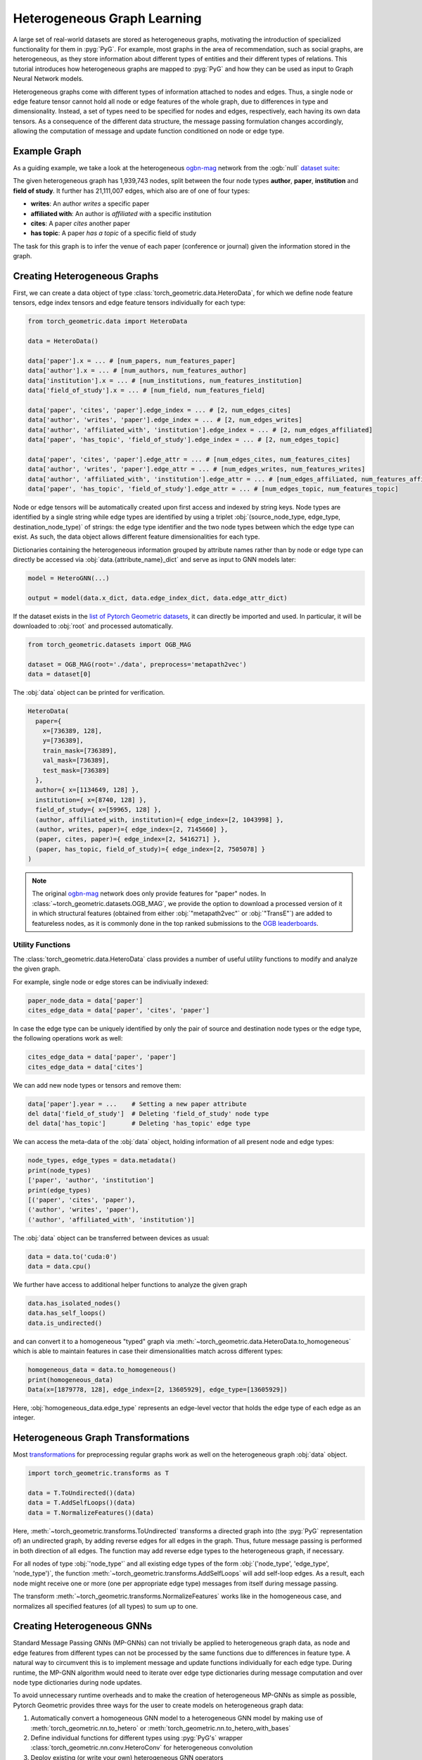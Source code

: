 Heterogeneous Graph Learning
============================

A large set of real-world datasets are stored as heterogeneous graphs, motivating the introduction of specialized functionality for them in :pyg:`PyG`.
For example, most graphs in the area of recommendation, such as social graphs, are heterogeneous, as they store information about different types of entities and their different types of relations.
This tutorial introduces how heterogeneous graphs are mapped to :pyg:`PyG` and how they can be used as input to Graph Neural Network models.

Heterogeneous graphs come with different types of information attached to nodes and edges.
Thus, a single node or edge feature tensor cannot hold all node or edge features of the whole graph, due to differences in type and dimensionality.
Instead, a set of types need to be specified for nodes and edges, respectively, each having its own data tensors.
As a consequence of the different data structure, the message passing formulation changes accordingly, allowing the computation of message and update function conditioned on node or edge type.

Example Graph
-------------

As a guiding example, we take a look at the heterogeneous `ogbn-mag <https://ogb.stanford.edu/docs/nodeprop>`__ network from the :ogb:`null` `dataset suite <https://ogb.stanford.edu>`_:

.. image:: ../_figures/hg_example.svg
  :align: center
  :width: 500px

The given heterogeneous graph has 1,939,743 nodes, split between the four node types **author**, **paper**, **institution** and **field of study**.
It further has 21,111,007 edges, which also are of one of four types:

* **writes**: An author *writes* a specific paper
* **affiliated with**: An author is *affiliated with* a specific institution
* **cites**: A paper *cites* another paper
* **has topic**: A paper *has a topic* of a specific field of study

The task for this graph is to infer the venue of each paper (conference or journal) given the information stored in the graph.

Creating Heterogeneous Graphs
-----------------------------

First, we can create a data object of type :class:`torch_geometric.data.HeteroData`, for which we define node feature tensors, edge index tensors and edge feature tensors individually for each type:

.. code-block:: python

   from torch_geometric.data import HeteroData

   data = HeteroData()

   data['paper'].x = ... # [num_papers, num_features_paper]
   data['author'].x = ... # [num_authors, num_features_author]
   data['institution'].x = ... # [num_institutions, num_features_institution]
   data['field_of_study'].x = ... # [num_field, num_features_field]

   data['paper', 'cites', 'paper'].edge_index = ... # [2, num_edges_cites]
   data['author', 'writes', 'paper'].edge_index = ... # [2, num_edges_writes]
   data['author', 'affiliated_with', 'institution'].edge_index = ... # [2, num_edges_affiliated]
   data['paper', 'has_topic', 'field_of_study'].edge_index = ... # [2, num_edges_topic]

   data['paper', 'cites', 'paper'].edge_attr = ... # [num_edges_cites, num_features_cites]
   data['author', 'writes', 'paper'].edge_attr = ... # [num_edges_writes, num_features_writes]
   data['author', 'affiliated_with', 'institution'].edge_attr = ... # [num_edges_affiliated, num_features_affiliated]
   data['paper', 'has_topic', 'field_of_study'].edge_attr = ... # [num_edges_topic, num_features_topic]

Node or edge tensors will be automatically created upon first access and indexed by string keys.
Node types are identified by a single string while edge types are identified by using a triplet :obj:`(source_node_type, edge_type, destination_node_type)` of strings: the edge type identifier and the two node types between which the edge type can exist.
As such, the data object allows different feature dimensionalities for each type.

Dictionaries containing the heterogeneous information grouped by attribute names rather than by node or edge type can directly be accessed via :obj:`data.{attribute_name}_dict` and serve as input to GNN models later:

.. code-block:: python

    model = HeteroGNN(...)

    output = model(data.x_dict, data.edge_index_dict, data.edge_attr_dict)

If the dataset exists in the `list of Pytorch Geometric datasets <https://pytorch-geometric.readthedocs.io/en/latest/modules/datasets.html>`_, it can directly be imported and used.
In particular, it will be downloaded to :obj:`root` and processed automatically.

.. code-block:: python

    from torch_geometric.datasets import OGB_MAG

    dataset = OGB_MAG(root='./data', preprocess='metapath2vec')
    data = dataset[0]

The :obj:`data` object can be printed for verification.

.. code-block:: text

    HeteroData(
      paper={
        x=[736389, 128],
        y=[736389],
        train_mask=[736389],
        val_mask=[736389],
        test_mask=[736389]
      },
      author={ x=[1134649, 128] },
      institution={ x=[8740, 128] },
      field_of_study={ x=[59965, 128] },
      (author, affiliated_with, institution)={ edge_index=[2, 1043998] },
      (author, writes, paper)={ edge_index=[2, 7145660] },
      (paper, cites, paper)={ edge_index=[2, 5416271] },
      (paper, has_topic, field_of_study)={ edge_index=[2, 7505078] }
    )

.. note::

   The original `ogbn-mag <https://ogb.stanford.edu/docs/nodeprop>`__ network does only provide features for "paper" nodes.
   In :class:`~torch_geometric.datasets.OGB_MAG`, we provide the option to download a processed version of it in which structural features (obtained from either :obj:`"metapath2vec"` or :obj:`"TransE"`) are added to featureless nodes, as it is commonly done in the top ranked submissions to the `OGB leaderboards <https://ogb.stanford.edu/docs/leader_nodeprop>`_.

Utility Functions
~~~~~~~~~~~~~~~~~

The :class:`torch_geometric.data.HeteroData` class provides a number of useful utility functions to modify and analyze the given graph.

For example, single node or edge stores can be indiviually indexed:

.. code-block:: python

    paper_node_data = data['paper']
    cites_edge_data = data['paper', 'cites', 'paper']

In case the edge type can be uniquely identified by only the pair of source and destination node types or the edge type, the following operations work as well:

.. code-block:: python

    cites_edge_data = data['paper', 'paper']
    cites_edge_data = data['cites']

We can add new node types or tensors and remove them:

.. code-block:: python

    data['paper'].year = ...    # Setting a new paper attribute
    del data['field_of_study']  # Deleting 'field_of_study' node type
    del data['has_topic']       # Deleting 'has_topic' edge type

We can access the meta-data of the :obj:`data` object, holding information of all present node and edge types:

.. code-block:: python

    node_types, edge_types = data.metadata()
    print(node_types)
    ['paper', 'author', 'institution']
    print(edge_types)
    [('paper', 'cites', 'paper'),
    ('author', 'writes', 'paper'),
    ('author', 'affiliated_with', 'institution')]

The :obj:`data` object can be transferred between devices as usual:

.. code-block:: python

    data = data.to('cuda:0')
    data = data.cpu()

We further have access to additional helper functions to analyze the given graph

.. code-block:: python

    data.has_isolated_nodes()
    data.has_self_loops()
    data.is_undirected()

and can convert it to a homogeneous "typed" graph via :meth:`~torch_geometric.data.HeteroData.to_homogeneous` which is able to maintain features in case their dimensionalities match across different types:

.. code-block:: python

    homogeneous_data = data.to_homogeneous()
    print(homogeneous_data)
    Data(x=[1879778, 128], edge_index=[2, 13605929], edge_type=[13605929])

Here, :obj:`homogeneous_data.edge_type` represents an edge-level vector that holds the edge type of each edge as an integer.

Heterogeneous Graph Transformations
-----------------------------------

Most `transformations <https://pytorch-geometric.readthedocs.io/en/latest/modules/transforms.html>`_ for preprocessing regular graphs work as well on the heterogeneous graph :obj:`data` object.

.. code-block:: python

    import torch_geometric.transforms as T

    data = T.ToUndirected()(data)
    data = T.AddSelfLoops()(data)
    data = T.NormalizeFeatures()(data)

Here, :meth:`~torch_geometric.transforms.ToUndirected` transforms a directed graph into (the :pyg:`PyG` representation of) an undirected graph, by adding reverse edges for all edges in the graph.
Thus, future message passing is performed in both direction of all edges.
The function may add reverse edge types to the heterogeneous graph, if necessary.

For all nodes of type :obj:`'node_type'` and all existing edge types of the form :obj:`('node_type', 'edge_type', 'node_type')`, the function :meth:`~torch_geometric.transforms.AddSelfLoops` will add self-loop edges.
As a result, each node might receive one or more (one per appropriate edge type) messages from itself during message passing.

The transform :meth:`~torch_geometric.transforms.NormalizeFeatures` works like in the homogeneous case, and normalizes all specified features (of all types) to sum up to one.

Creating Heterogeneous GNNs
---------------------------

Standard Message Passing GNNs (MP-GNNs) can not trivially be applied to heterogeneous graph data, as node and edge features from different types can not be processed by the same functions due to differences in feature type.
A natural way to circumvent this is to implement message and update functions individually for each edge type.
During runtime, the MP-GNN algorithm would need to iterate over edge type dictionaries during message computation and over node type dictionaries during node updates.

To avoid unnecessary runtime overheads and to make the creation of heterogeneous MP-GNNs as simple as possible, Pytorch Geometric provides three ways for the user to create models on heterogeneous graph data:

#. Automatically convert a homogeneous GNN model to a heterogeneous GNN model by making use of :meth:`torch_geometric.nn.to_hetero` or :meth:`torch_geometric.nn.to_hetero_with_bases`
#. Define individual functions for different types using :pyg:`PyG's` wrapper :class:`torch_geometric.nn.conv.HeteroConv` for heterogeneous convolution
#. Deploy existing (or write your own) heterogeneous GNN operators

In the following, each option is introduced in detail.

Automatically Converting GNN Models
~~~~~~~~~~~~~~~~~~~~~~~~~~~~~~~~~~~

Pytorch Geometric allows to automatically convert any :pyg:`PyG` GNN model to a model for heterogeneous input graphs, using the built in functions :meth:`torch_geometric.nn.to_hetero` or :meth:`torch_geometric.nn.to_hetero_with_bases`.
The following `example <https://github.com/pyg-team/pytorch_geometric/blob/master/examples/hetero/to_hetero_mag.py>`__ shows how to apply it:

.. code-block:: python

    import torch_geometric.transforms as T
    from torch_geometric.datasets import OGB_MAG
    from torch_geometric.nn import SAGEConv, to_hetero


    dataset = OGB_MAG(root='./data', preprocess='metapath2vec', transform=T.ToUndirected())
    data = dataset[0]

    class GNN(torch.nn.Module):
        def __init__(self, hidden_channels, out_channels):
            super().__init__()
            self.conv1 = SAGEConv((-1, -1), hidden_channels)
            self.conv2 = SAGEConv((-1, -1), out_channels)

        def forward(self, x, edge_index):
            x = self.conv1(x, edge_index).relu()
            x = self.conv2(x, edge_index)
            return x


    model = GNN(hidden_channels=64, out_channels=dataset.num_classes)
    model = to_hetero(model, data.metadata(), aggr='sum')

The process takes an existing GNN model and duplicates the message functions to work on each edge type individually, as detailed in the following figure.

.. image:: ../_figures/to_hetero.svg
   :align: center
   :width: 90%

As a result, the model now expects dictionaries with node and edge types as keys as input arguments, rather than single tensors utilized in homogeneous graphs.
Note that we pass in a tuple of :obj:`in_channels` to :class:`~torch_geometric.nn.conv.SAGEConv` in order to allow for message passing in bipartite graphs.

.. _lazyinit:

.. note::
   Since the number of input features and thus the size of tensors varies between different types, :pyg:`PyG` can make use of **lazy initialization** to initialize parameters in heterogeneous GNNs (as denoted by :obj:`-1` as the :obj:`in_channels` argument).
   This allows us to avoid calculating and keeping track of all tensor sizes of the computation graph.
   Lazy initialization is supported for all existing :pyg:`PyG` operators.
   We can initialize the model's parameters by calling it once:

   .. code-block:: python

        with torch.no_grad():  # Initialize lazy modules.
            out = model(data.x_dict, data.edge_index_dict)

Both :meth:`~torch_geometric.nn.to_hetero` and :meth:`~torch_geometric.nn.to_hetero_with_bases` are very flexible with respect to the homogeneous architectures that can be automatically converted to heterogeneous ones, *e.g.*, applying skip-connections, jumping knowledge or other techniques are supported out-of-the-box.
For example, this is all it takes to implement a heterogeneous graph attention network with learnable skip-connections:

.. code-block:: python

    from torch_geometric.nn import GATConv, Linear, to_hetero

    class GAT(torch.nn.Module):
        def __init__(self, hidden_channels, out_channels):
            super().__init__()
            self.conv1 = GATConv((-1, -1), hidden_channels, add_self_loops=False)
            self.lin1 = Linear(-1, hidden_channels)
            self.conv2 = GATConv((-1, -1), out_channels, add_self_loops=False)
            self.lin2 = Linear(-1, out_channels)

        def forward(self, x, edge_index):
            x = self.conv1(x, edge_index) + self.lin1(x)
            x = x.relu()
            x = self.conv2(x, edge_index) + self.lin2(x)
            return x


    model = GAT(hidden_channels=64, out_channels=dataset.num_classes)
    model = to_hetero(model, data.metadata(), aggr='sum')

Note that we disable the creation of self loops via the :obj:`add_self_loops=False` argument.
This is done because the concept of self-loops is not well-defined in bipartite graphs (message passing within an edge type with distinct source and destination node types), and we would mistakenly add the edges :obj:`[(0, 0), (1, 1), ...]` to the bipartite graph.
To preserve central node information, we thus utilize a learnable skip-connection via :obj:`conv(x, edge_index) + lin(x)` instead which will perform attention-based message passing from source to destination node features, which is then summed up to the existing destination node features.

Afterwards, the created model can be trained as usual:

.. _trainfunc:

.. code-block:: python

    def train():
        model.train()
        optimizer.zero_grad()
        out = model(data.x_dict, data.edge_index_dict)
        mask = data['paper'].train_mask
        loss = F.cross_entropy(out['paper'][mask], data['paper'].y[mask])
        loss.backward()
        optimizer.step()
        return float(loss)

Using the Heterogeneous Convolution Wrapper
~~~~~~~~~~~~~~~~~~~~~~~~~~~~~~~~~~~~~~~~~~~

The heterogeneous convolution wrapper :class:`torch_geometric.nn.conv.HeteroConv` allows to define custom heterogeneous message and update functions to build arbitrary MP-GNNs for heterogeneous graphs from scratch.
While the automatic converter :meth:`~torch_geometric.nn.to_hetero` uses the same operator for all edge types, the wrapper allows to define different operators for different edge types.
Here, :class:`~torch_geometric.nn.conv.HeteroConv` takes a dictionary of submodules as input, one for each edge type in the graph data.
The following `example <https://github.com/pyg-team/pytorch_geometric/blob/master/examples/hetero/hetero_conv_dblp.py>`__ shows how to apply it.

.. code-block:: python

    import torch_geometric.transforms as T
    from torch_geometric.datasets import OGB_MAG
    from torch_geometric.nn import HeteroConv, GCNConv, SAGEConv, GATConv, Linear


    dataset = OGB_MAG(root='./data', preprocess='metapath2vec', transform=T.ToUndirected())
    data = dataset[0]

    class HeteroGNN(torch.nn.Module):
        def __init__(self, hidden_channels, out_channels, num_layers):
            super().__init__()

            self.convs = torch.nn.ModuleList()
            for _ in range(num_layers):
                conv = HeteroConv({
                    ('paper', 'cites', 'paper'): GCNConv(-1, hidden_channels),
                    ('author', 'writes', 'paper'): SAGEConv((-1, -1), hidden_channels),
                    ('paper', 'rev_writes', 'author'): GATConv((-1, -1), hidden_channels, add_self_loops=False),
                }, aggr='sum')
                self.convs.append(conv)

            self.lin = Linear(hidden_channels, out_channels)

        def forward(self, x_dict, edge_index_dict):
            for conv in self.convs:
                x_dict = conv(x_dict, edge_index_dict)
                x_dict = {key: x.relu() for key, x in x_dict.items()}
            return self.lin(x_dict['author'])

    model = HeteroGNN(hidden_channels=64, out_channels=dataset.num_classes,
                      num_layers=2)

We can initialize the model by calling it once (see :ref:`here<lazyinit>` for more details about lazy initialization)

.. code-block:: python

    with torch.no_grad():  # Initialize lazy modules.
         out = model(data.x_dict, data.edge_index_dict)

and run the standard training procedure as outlined :ref:`here<trainfunc>`.

Deploy Existing Heterogeneous Operators
~~~~~~~~~~~~~~~~~~~~~~~~~~~~~~~~~~~~~~~

:pyg:`PyG` provides operators (*e.g.*, :class:`torch_geometric.nn.conv.HGTConv`), which are specifically designed for heterogeneous graphs.
These operators can be directly used to build heterogeneous GNN models as can be seen in the following `example <https://github.com/pyg-team/pytorch_geometric/blob/master/examples/hetero/hgt_dblp.py>`__:

.. code-block:: python

    import torch_geometric.transforms as T
    from torch_geometric.datasets import OGB_MAG
    from torch_geometric.nn import HGTConv, Linear


    dataset = OGB_MAG(root='./data', preprocess='metapath2vec', transform=T.ToUndirected())
    data = dataset[0]

    class HGT(torch.nn.Module):
        def __init__(self, hidden_channels, out_channels, num_heads, num_layers):
            super().__init__()

            self.lin_dict = torch.nn.ModuleDict()
            for node_type in data.node_types:
                self.lin_dict[node_type] = Linear(-1, hidden_channels)

            self.convs = torch.nn.ModuleList()
            for _ in range(num_layers):
                conv = HGTConv(hidden_channels, hidden_channels, data.metadata(),
                               num_heads, group='sum')
                self.convs.append(conv)

            self.lin = Linear(hidden_channels, out_channels)

        def forward(self, x_dict, edge_index_dict):
            for node_type, x in x_dict.items():
                x_dict[node_type] = self.lin_dict[node_type](x).relu_()

            for conv in self.convs:
                x_dict = conv(x_dict, edge_index_dict)

            return self.lin(x_dict['author'])

    model = HGT(hidden_channels=64, out_channels=dataset.num_classes,
                num_heads=2, num_layers=2)

We can initialize the model by calling it once (see :ref:`here<lazyinit>` for more details about lazy initialization).

.. code-block:: python

    with torch.no_grad():  # Initialize lazy modules.
         out = model(data.x_dict, data.edge_index_dict)

and run the standard training procedure as outlined :ref:`here<trainfunc>`.

Heterogeneous Graph Samplers
----------------------------

:pyg:`PyG` provides various functionalities for sampling heterogeneous graphs, *i.e.* in the standard :class:`torch_geometric.loader.NeighborLoader` class  or in dedicated heterogeneous graph samplers such as :class:`torch_geometric.loader.HGTLoader`.
This is especially useful for efficient representation learning on large heterogeneous graphs, where processing the full number of neighbors is too computationally expensive.
Heterogeneous graph support for other samplers such as :class:`torch_geometric.loader.ClusterLoader` or :class:`torch_geometric.loader.GraphSAINTLoader` will be added soon.
Overall, all heterogeneous graph loaders will produce a :class:`~torch_geometric.data.HeteroData` object as output, holding a subset of the original data, and mainly differ in the way their sampling procedures works.
As such, only minimal code changes are required to convert the training procedure from :ref:`full-batch training<trainfunc>` to mini-batch training.

Performing neighbor sampling using :class:`~torch_geometric.loader.NeighborLoader` works as outlined in the following `example <https://github.com/pyg-team/pytorch_geometric/blob/master/examples/hetero/to_hetero_mag.py>`__:

.. code-block:: python

    import torch_geometric.transforms as T
    from torch_geometric.datasets import OGB_MAG
    from torch_geometric.loader import NeighborLoader

    transform = T.ToUndirected()  # Add reverse edge types.
    data = OGB_MAG(root='./data', preprocess='metapath2vec', transform=transform)[0]

    train_loader = NeighborLoader(
        data,
        # Sample 15 neighbors for each node and each edge type for 2 iterations:
        num_neighbors=[15] * 2,
        # Use a batch size of 128 for sampling training nodes of type "paper":
        batch_size=128,
        input_nodes=('paper', data['paper'].train_mask),
    )

    batch = next(iter(train_loader))


Notably, :class:`~torch_geometric.loader.NeighborLoader` works for both homogeneous *and* heterogeneous graphs.
When operating in heterogeneous graphs, more fine-grained control over the amount of sampled neighbors of individual edge types is possible, but not necessary, *e.g.*:

.. code-block:: python

    num_neighbors = {key: [15] * 2 for key in data.edge_types}

Using the :obj:`input_nodes` argument, we further specify the type and indices of nodes from which we want to sample local neighborhoods, *i.e.* all the "paper" nodes marked as training nodes according to :obj:`data['paper'].train_mask`.

Printing :obj:`batch` then yields the following output:

.. code-block:: text

    HeteroData(
      paper={
        x=[20799, 256],
        y=[20799],
        train_mask=[20799],
        val_mask=[20799],
        test_mask=[20799],
        batch_size=128
      },
      author={ x=[4419, 128] },
      institution={ x=[302, 128] },
      field_of_study={ x=[2605, 128] },
      (author, affiliated_with, institution)={ edge_index=[2, 0] },
      (author, writes, paper)={ edge_index=[2, 5927] },
      (paper, cites, paper)={ edge_index=[2, 11829] },
      (paper, has_topic, field_of_study)={ edge_index=[2, 10573] },
      (institution, rev_affiliated_with, author)={ edge_index=[2, 829] },
      (paper, rev_writes, author)={ edge_index=[2, 5512] },
      (field_of_study, rev_has_topic, paper)={ edge_index=[2, 10499] }
    )

As such, :obj:`batch` holds a total of 28,187 nodes involved for computing the embeddings of 128 "paper" nodes.
Sampled nodes are always sorted based on the order in which they were sampled.
Thus, the first :obj:`batch['paper'].batch_size` nodes represent the set of original mini-batch nodes, making it easy to obtain the final output embeddings via slicing.

Training our heterogeneous GNN model in mini-batch mode is then similar to training it in full-batch mode, except that we now iterate over the mini-batches produced by :obj:`train_loader` and optimize model parameters based on individual mini-batches:

.. code-block:: python

    def train():
        model.train()

        total_examples = total_loss = 0
        for batch in train_loader:
            optimizer.zero_grad()
            batch = batch.to('cuda:0')
            batch_size = batch['paper'].batch_size
            out = model(batch.x_dict, batch.edge_index_dict)
            loss = F.cross_entropy(out['paper'][:batch_size],
                                   batch['paper'].y[:batch_size])
            loss.backward()
            optimizer.step()

            total_examples += batch_size
            total_loss += float(loss) * batch_size

        return total_loss / total_examples

Importantly, we only make use of the first 128 "paper" nodes during loss computation.
We do so by slicing both "paper" labels :obj:`batch['paper'].y` and "paper" output predictions :obj:`out['paper']` based on :obj:`batch['paper'].batch_size`, representing the labels and final output predictions of original mini-batch nodes, respectively.
